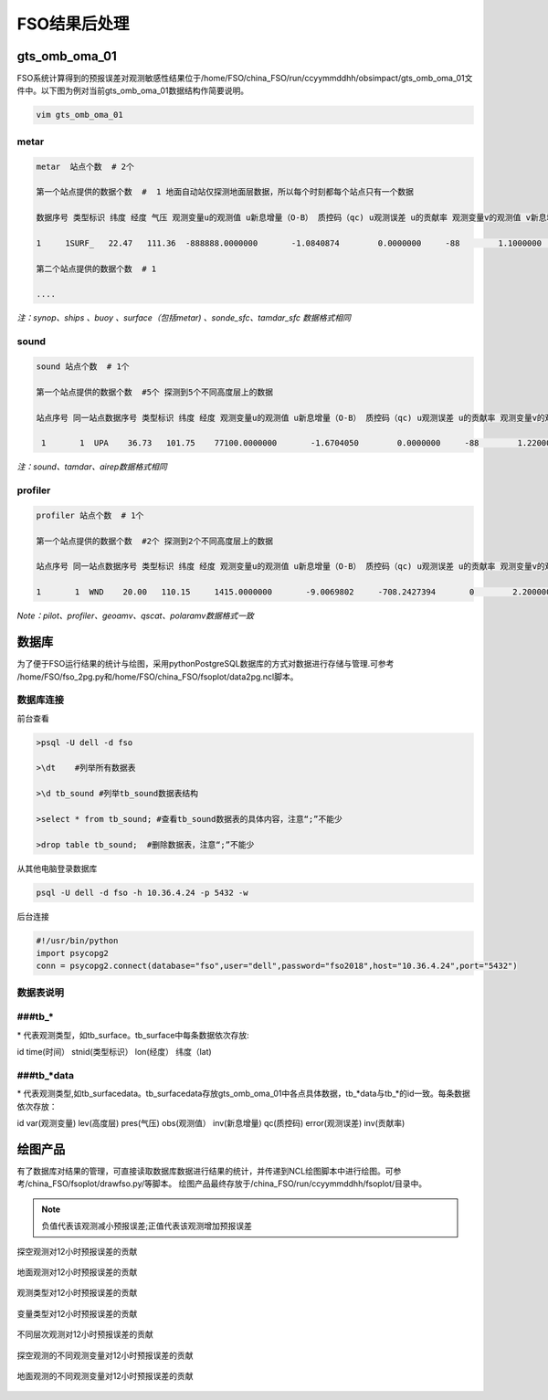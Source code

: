 ################
FSO结果后处理
################

gts_omb_oma_01
====================

FSO系统计算得到的预报误差对观测敏感性结果位于/home/FSO/china_FSO/run/ccyymmddhh/obsimpact/gts_omb_oma_01文件中。以下图为例对当前gts_omb_oma_01数据结构作简要说明。

.. code:: bash

   vim gts_omb_oma_01
  
.. figure:: ./images/gts_omb_oma.png
   :align: center


   
metar
---------------------

.. code:: bash
       
      metar  站点个数  # 2个

      第一个站点提供的数据个数  #  1 地面自动站仅探测地面层数据，所以每个时刻都每个站点只有一个数据 

      数据序号 类型标识 纬度 经度 气压 观测变量u的观测值 u新息增量（O-B） 质控码（qc) u观测误差 u的贡献率 观测变量v的观测值 v新息增量（O-B） 质控码（qc) v观测误差 v的贡献率 观测变量t的观测值 t新息增量（O-B） 质控码（qc) t观测误差 t的贡献率 观测变量p的观测值 p新息增量（O-B） 质控码（qc) p观测误差 p的贡献率 观测变量q的观测值 q新息增量（O-B） 质控码（qc) q观测误差 q的贡献率  \# 一个站点的一个高度层数据为一行

      1     1SURF_   22.47   111.36  -888888.0000000       -1.0840874        0.0000000     -88        1.1000000        0.0000000        0.1864257        0.0000000     -88        1.1000000        0.0000000      299.2500000        0.0000000     -88        2.0000000        0.0000000  -888888.0000000        0.0000000     -88      100.0000000        0.0000000  -888888.0000000        0.0000000     -88  -888888.0000000        0.0000000
      
      第二个站点提供的数据个数  # 1 
     
      ....
      
*注：synop、ships 、buoy 、surface（包括metar) 、sonde_sfc、tamdar_sfc 数据格式相同*

sound
------------------

.. code:: bash

    sound 站点个数  # 1个

    第一个站点提供的数据个数  #5个 探测到5个不同高度层上的数据
    
    站点序号 同一站点数据序号 类型标识 纬度 经度 观测变量u的观测值 u新息增量（O-B） 质控码（qc) u观测误差 u的贡献率 观测变量v的观测值 v新息增量（O-B） 质控码（qc) v观测误差 v的贡献率 观测变量t的观测值 t新息增量（O-B） 质控码（qc) t观测误差 t的贡献率 观测变量p的观测值 p新息增量（O-B） 质控码（qc)  q观测误差 q的贡献率   # 一个站点的一个高度层数据为一行 探空数据观测变量为u、v、t、q

     1       1  UPA    36.73   101.75    77100.0000000       -1.6704050        0.0000000     -88        1.2200000        0.0000000       -1.0998851        0.0000000     -88        1.2200000        0.0000000      287.3500000        0.0000000     -88        1.0000000        0.0000000        0.0071498        0.0000000     -88        0.0018132        0.0000000
     
*注：sound、tamdar、airep数据格式相同*

profiler 
------------------------

.. code:: bash
    
    profiler 站点个数  # 1个

    第一个站点提供的数据个数  #2个 探测到2个不同高度层上的数据
    
    站点序号 同一站点数据序号 类型标识 纬度 经度 观测变量u的观测值 u新息增量（O-B） 质控码（qc) u观测误差 u的贡献率 观测变量v的观测值 v新息增量（O-B） 质控码（qc) v观测误差 v的贡献率  \#风廓线探测仅有u、v两种观测变量

    1       1  WND    20.00   110.15     1415.0000000       -9.0069802     -708.2427394       0        2.2000000       -6.3706098       10.1899120    -1873.6202283       0        2.2000000        9.7260098
    
*Note：pilot、profiler、geoamv、qscat、polaramv数据格式一致*  


数据库
=======================

为了便于FSO运行结果的统计与绘图，采用pythonPostgreSQL数据库的方式对数据进行存储与管理.可参考 /home/FSO/fso_2pg.py和/home/FSO/china_FSO/fsoplot/data2pg.ncl脚本。

数据库连接
------------------------

前台查看

.. code:: bash

    >psql -U dell -d fso

    >\dt    #列举所有数据表

    >\d tb_sound #列举tb_sound数据表结构

    >select * from tb_sound; #查看tb_sound数据表的具体内容，注意“;”不能少

    >drop table tb_sound;  #删除数据表，注意“;”不能少
    
.. figure:: ./images/tb.png
   :align: center    

从其他电脑登录数据库

.. code:: bash

   psql -U dell -d fso -h 10.36.4.24 -p 5432 -w

后台连接

.. code:: bash

    #!/usr/bin/python
    import psycopg2
    conn = psycopg2.connect(database="fso",user="dell",password="fso2018",host="10.36.4.24",port="5432")

数据表说明
------------------------

###tb\_*
-------------------------

\* 代表观测类型，如tb\_surface。tb_surface中每条数据依次存放:

id  time(时间） stnid(类型标识） lon(经度） 纬度（lat)

.. figure:: ./images/tb_surface.png
   :align: center
   

###tb\_*data
----------------------------

\* 代表观测类型,如tb\_surfacedata。tb\_surfacedata存放gts\_omb\_oma_01中各点具体数据，tb\_\*data与tb\_\*的id一致。每条数据依次存放：


id  var(观测变量)   lev(高度层)   pres(气压)   obs(观测值） inv(新息增量)  qc(质控码) error(观测误差) inv(贡献率)


.. figure:: ./images/tb_surfacedata.png
   :align: center 

绘图产品
====================

有了数据库对结果的管理，可直接读取数据库数据进行结果的统计，并传递到NCL绘图脚本中进行绘图。可参考/china_FSO/fsoplot/drawfso.py/等脚本。
绘图产品最终存放于/china_FSO/run/ccyymmddhh/fsoplot/目录中。


.. note:: 负值代表该观测减小预报误差;正值代表该观测增加预报误差

.. figure:: ./images/map_sound_all.png
   :align: center

   探空观测对12小时预报误差的贡献

.. figure:: ./images/map_surface_all.png
   :align: center

   地面观测对12小时预报误差的贡献

.. figure:: ./images/fso_all.png
   :align: center

   观测类型对12小时预报误差的贡献

.. figure:: ./images/var_all.png
   :align: center

   变量类型对12小时预报误差的贡献

.. figure:: ./images/lev_all.png
   :align: center

   不同层次观测对12小时预报误差的贡献

.. figure:: ./images/var_sound.png
   :align: center

   探空观测的不同观测变量对12小时预报误差的贡献

.. figure:: ./images/var_surface.png
   :align: center

   地面观测的不同观测变量对12小时预报误差的贡献
